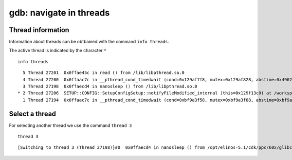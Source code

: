 gdb: navigate in threads
------------------------

Thread information
~~~~~~~~~~~~~~~~~~

Information about threads can be obtbained with the command
``info threads``.

The active thread is indicated by the character ``*``

::

    info threads

::

      5 Thread 27201  0x0ffae45c in read () from /lib/libpthread.so.0
      4 Thread 27200  0x0ffaac7c in __pthread_cond_timedwait (cond=0x129af7f8, mutex=0x129af828, abstime=0x4902e478) at pthread_cond_timedwait.c:159
      3 Thread 27198  0x0ffaecd4 in nanosleep () from /lib/libpthread.so.0
    * 2 Thread 27206  SETUP::CONFIG::SetupConfigSetup::notifyFileModified_internal (this=0x129f13c0) at /workspace/Libs/System/Setup/Config/SetupConfigSetup.cpp:653
      1 Thread 27194  0x0ffaac7c in __pthread_cond_timedwait (cond=0xbf9a3f58, mutex=0xbf9a3f88, abstime=0xbf9a3ef8) at pthread_cond_timedwait.c:159

Select a thread
~~~~~~~~~~~~~~~

For selecting another thread we use the command ``thread 3``

::

    thread 3

::

    [Switching to thread 3 (Thread 27198)]#0  0x0ffaecd4 in nanosleep () from /opt/elinos-5.1/cdk/ppc/60x/glibc-2.11/powerpc-unknown-linux-gnu//lib/libpthread.so.0
